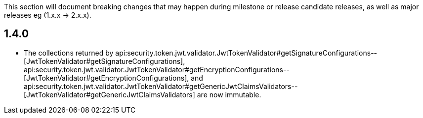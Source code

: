 This section will document breaking changes that may happen during milestone or release candidate releases, as well as major releases eg (1.x.x → 2.x.x).

== 1.4.0

* The collections returned by api:security.token.jwt.validator.JwtTokenValidator#getSignatureConfigurations--[JwtTokenValidator#getSignatureConfigurations], api:security.token.jwt.validator.JwtTokenValidator#getEncryptionConfigurations--[JwtTokenValidator#getEncryptionConfigurations], and api:security.token.jwt.validator.JwtTokenValidator#getGenericJwtClaimsValidators--[JwtTokenValidator#getGenericJwtClaimsValidators] are now immutable.
